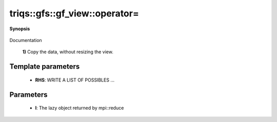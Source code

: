..
   Generated automatically by cpp2rst

.. highlight:: c
.. role:: red
.. role:: green
.. role:: param
.. role:: cppbrief


.. _gf_view_operator=:

triqs::gfs::gf_view::operator=
==============================


**Synopsis**

 .. rst-class:: cppsynopsis

    1. | :cppbrief:`---------------  operator =  --------------------`
       | gf_view<Var, Target> & :red:`operator=` (gf_view<Var, Target> const & :param:`rhs`)

    2. | :cppbrief:`Assignment`
       | :green:`template<typename RHS>`
       | gf_view<Var, Target> & :red:`operator=` (RHS const & :param:`rhs`)

    3. | :cppbrief:`Performs MPI reduce`
       | void :red:`operator=` (:ref:`mpi_lazy\<tag::reduce, gf_const_view\<Var, Target\> \> <triqs__gfs__mpi_lazy>` :param:`l`)

    4. | :cppbrief:`Performs MPI scatter`
       | void :red:`operator=` (:ref:`mpi_lazy\<tag::scatter, gf_const_view\<Var, Target\> \> <triqs__gfs__mpi_lazy>` :param:`l`)

    5. | :cppbrief:`Performs MPI gather`
       | void :red:`operator=` (:ref:`mpi_lazy\<tag::gather, gf_const_view\<Var, Target\> \> <triqs__gfs__mpi_lazy>` :param:`l`)

Documentation



 **1)**          Copy the data, without resizing the view.





Template parameters
^^^^^^^^^^^^^^^^^^^

 * **RHS**: WRITE A LIST OF POSSIBLES ...


Parameters
^^^^^^^^^^

 * **l**: The lazy object returned by mpi::reduce